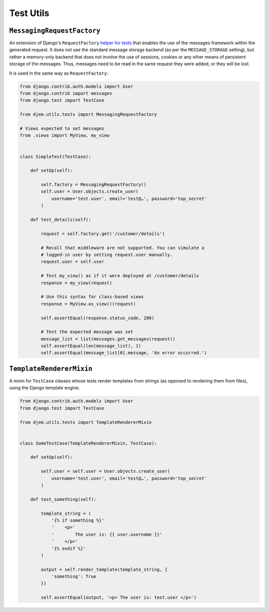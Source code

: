 ==========
Test Utils
==========

.. module:: djem.utils.tests

``MessagingRequestFactory``
===========================

.. class:: MessagingRequestFactory

    .. versionadded:: 0.6

    An extension of Django's ``RequestFactory`` `helper for tests <https://docs.djangoproject.com/en/stable/topics/testing/advanced/#the-request-factory>`_ that enables the use of the messages framework within the generated request. It does not use the standard message storage backend (as per the ``MESSAGE_STORAGE`` setting), but rather a memory-only backend that does not involve the use of sessions, cookies or any other means of persistent storage of the messages. Thus, messages need to be read in the same request they were added, or they will be lost.

    It is used in the same way as ``RequestFactory``:

    .. code-block:: python

        from django.contrib.auth.models import User
        from django.contrib import messages
        from django.test import TestCase

        from djem.utils.tests import MessagingRequestFactory

        # Views expected to set messages
        from .views import MyView, my_view


        class SimpleTest(TestCase):

            def setUp(self):

                self.factory = MessagingRequestFactory()
                self.user = User.objects.create_user(
                    username='test.user', email='test@…', password='top_secret'
                )

            def test_details(self):

                request = self.factory.get('/customer/details')

                # Recall that middleware are not supported. You can simulate a
                # logged-in user by setting request.user manually.
                request.user = self.user

                # Test my_view() as if it were deployed at /customer/details
                response = my_view(request)

                # Use this syntax for class-based views
                response = MyView.as_view()(request)

                self.assertEqual(response.status_code, 200)

                # Test the expected message was set
                message_list = list(messages.get_messages(request))
                self.assertEqual(len(message_list), 1)
                self.assertEqual(message_list[0].message, 'An error occurred.')


``TemplateRendererMixin``
=========================

.. class:: TemplateRendererMixin

    .. versionadded:: 0.6

    A mixin for ``TestCase`` classes whose tests render templates from strings (as opposed to rendering them from files), using the Django template engine.

    .. automethod:: render_template

    .. code-block:: python

        from django.contrib.auth.models import User
        from django.test import TestCase

        from djem.utils.tests import TemplateRendererMixin


        class SomeTestCase(TemplateRendererMixin, TestCase):

            def setUp(self):

                self.user = self.user = User.objects.create_user(
                    username='test.user', email='test@…', password='top_secret'
                )

            def test_something(self):

                template_string = (
                    '{% if something %}'
                    '    <p>'
                    '        The user is: {{ user.username }}'
                    '    </p>'
                    '{% endif %}'
                )

                output = self.render_template(template_string, {
                    'something': True
                })

                self.assertEqual(output, '<p> The user is: test.user </p>')
